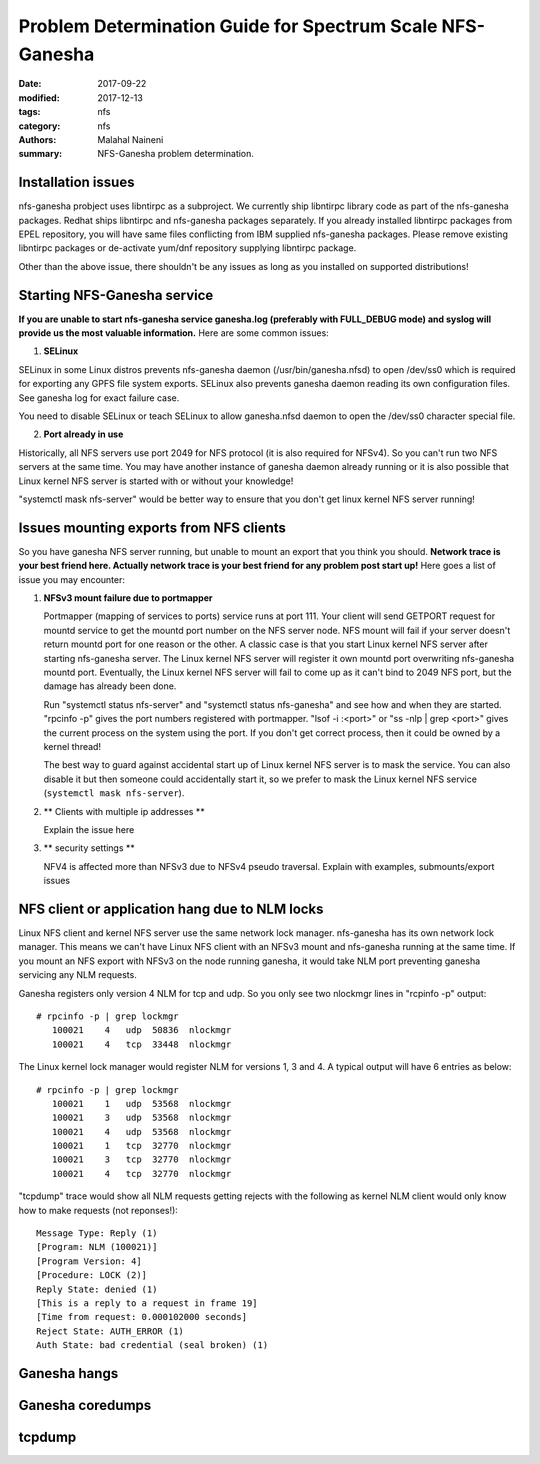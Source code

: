 ==========================================================
Problem Determination Guide for Spectrum Scale NFS-Ganesha
==========================================================

:date: 2017-09-22
:modified: 2017-12-13
:tags: nfs
:category: nfs
:authors: Malahal Naineni
:summary: NFS-Ganesha problem determination.


Installation issues
===================

nfs-ganesha probject uses libntirpc as a subproject. We currently ship
libntirpc library code as part of the nfs-ganesha packages. Redhat ships
libntirpc and nfs-ganesha packages separately. If you already installed
libntirpc packages from EPEL repository, you will have same files conflicting
from IBM supplied nfs-ganesha packages. Please remove existing libntirpc
packages or de-activate yum/dnf repository supplying libntirpc package.

Other than the above issue, there shouldn't be any issues as long as you
installed on supported distributions!

Starting NFS-Ganesha service 
============================

**If you are unable to start nfs-ganesha service ganesha.log
(preferably with FULL_DEBUG mode) and syslog will provide us the most
valuable information.** Here are some common issues:

1. **SELinux**

SELinux in some Linux distros prevents nfs-ganesha daemon
(/usr/bin/ganesha.nfsd) to open /dev/ss0 which is required for exporting
any GPFS file system exports.  SELinux also prevents ganesha daemon
reading its own configuration files. See ganesha log for exact failure
case.

You need to disable SELinux or teach SELinux to allow ganesha.nfsd
daemon to open the /dev/ss0 character special file.

2. **Port already in use**

Historically, all NFS servers use port 2049 for NFS protocol (it is also
required for NFSv4). So you can't run two NFS servers at the same time.
You may have another instance of ganesha daemon already running or it is
also possible that Linux kernel NFS server is started with or without
your knowledge!

"systemctl mask nfs-server" would be better way to ensure that you don't
get linux kernel NFS server running!

Issues mounting exports from NFS clients
========================================

So you have ganesha NFS server running, but unable to mount an export
that you think you should. **Network trace is your best friend here. Actually
network trace is your best friend for any problem post start up!** Here
goes a list of issue you may encounter:

1. **NFSv3 mount failure due to portmapper**

   Portmapper (mapping of services to ports) service runs at port 111.
   Your client will send GETPORT request for mountd service to get the
   mountd port number on the NFS server node. NFS mount will fail if
   your server doesn't return mountd port for one reason or the other. A
   classic case is that you start Linux kernel NFS server after starting
   nfs-ganesha server. The Linux kernel NFS server will register it own
   mountd port overwriting nfs-ganesha mountd port.  Eventually, the
   Linux kernel NFS server will fail to come up as it can't bind to 2049
   NFS port, but the damage has already been done.

   Run "systemctl status nfs-server" and "systemctl status nfs-ganesha"
   and see how and when they are started. "rpcinfo -p" gives the port
   numbers registered with portmapper. "lsof -i :<port>" or "ss -nlp |
   grep <port>" gives the current process on the system using the port.
   If you don't get correct process, then it could be owned by a kernel
   thread!

   The best way to guard against accidental start up of Linux kernel NFS server
   is to mask the service.  You can also disable it but then someone could
   accidentally start it, so we prefer to mask the Linux kernel NFS service
   (``systemctl mask nfs-server``).

2. ** Clients with multiple ip addresses **

   Explain the issue here

3. ** security settings **

   NFV4 is affected more than NFSv3 due to NFSv4 pseudo traversal.
   Explain with examples, submounts/export issues


NFS client or application hang due to NLM locks
================================================

Linux NFS client and kernel NFS server use the same network lock
manager.  nfs-ganesha has its own network lock manager. This means we
can't have Linux NFS client with an NFSv3 mount and nfs-ganesha running
at the same time. If you mount an NFS export with NFSv3 on the node
running ganesha, it would take NLM port preventing ganesha servicing any
NLM requests.

Ganesha registers only version 4 NLM for tcp and udp. So you only see two
nlockmgr lines in "rcpinfo -p" output::

 # rpcinfo -p | grep lockmgr
    100021    4   udp  50836  nlockmgr
    100021    4   tcp  33448  nlockmgr

The Linux kernel lock manager would register NLM for versions 1, 3 and
4.  A typical output will have 6 entries as below::

 # rpcinfo -p | grep lockmgr
    100021    1   udp  53568  nlockmgr
    100021    3   udp  53568  nlockmgr
    100021    4   udp  53568  nlockmgr
    100021    1   tcp  32770  nlockmgr
    100021    3   tcp  32770  nlockmgr
    100021    4   tcp  32770  nlockmgr

"tcpdump" trace would show all NLM requests getting rejects with the
following as kernel NLM client would only know how to make requests
(not reponses!)::

    Message Type: Reply (1)
    [Program: NLM (100021)]
    [Program Version: 4]
    [Procedure: LOCK (2)]
    Reply State: denied (1)
    [This is a reply to a request in frame 19]
    [Time from request: 0.000102000 seconds]
    Reject State: AUTH_ERROR (1)
    Auth State: bad credential (seal broken) (1)


Ganesha hangs 
=============

Ganesha coredumps
=================

tcpdump
=======
